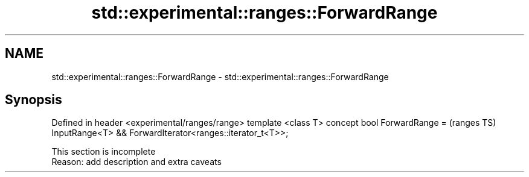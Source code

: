 .TH std::experimental::ranges::ForwardRange 3 "2020.03.24" "http://cppreference.com" "C++ Standard Libary"
.SH NAME
std::experimental::ranges::ForwardRange \- std::experimental::ranges::ForwardRange

.SH Synopsis

Defined in header <experimental/ranges/range>
template <class T>
concept bool ForwardRange =                               (ranges TS)
InputRange<T> && ForwardIterator<ranges::iterator_t<T>>;


 This section is incomplete
 Reason: add description and extra caveats




